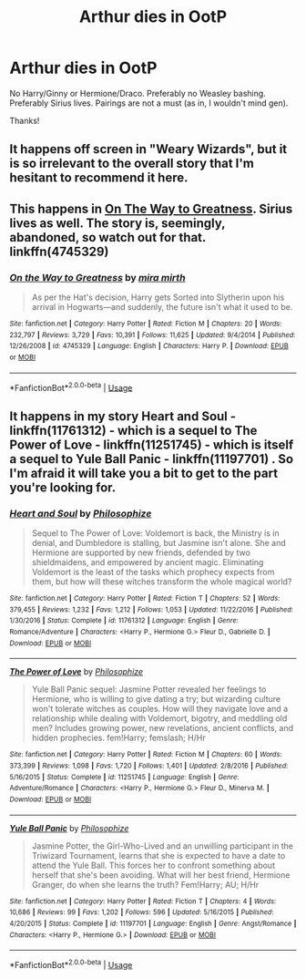 #+TITLE: Arthur dies in OotP

* Arthur dies in OotP
:PROPERTIES:
:Author: moonsilence
:Score: 28
:DateUnix: 1543301621.0
:DateShort: 2018-Nov-27
:FlairText: Request
:END:
No Harry/Ginny or Hermione/Draco. Preferably no Weasley bashing. Preferably Sirius lives. Pairings are not a must (as in, I wouldn't mind gen).

Thanks!


** It happens off screen in "Weary Wizards", but it is so irrelevant to the overall story that I'm hesitant to recommend it here.
:PROPERTIES:
:Author: Hellstrike
:Score: 5
:DateUnix: 1543331063.0
:DateShort: 2018-Nov-27
:END:


** This happens in [[https://www.fanfiction.net/s/4745329/1/On-the-Way-to-Greatness][On The Way to Greatness]]. Sirius lives as well. The story is, seemingly, abandoned, so watch out for that. linkffn(4745329)
:PROPERTIES:
:Author: theseareusernames
:Score: 3
:DateUnix: 1543337823.0
:DateShort: 2018-Nov-27
:END:

*** [[https://www.fanfiction.net/s/4745329/1/][*/On the Way to Greatness/*]] by [[https://www.fanfiction.net/u/1541187/mira-mirth][/mira mirth/]]

#+begin_quote
  As per the Hat's decision, Harry gets Sorted into Slytherin upon his arrival in Hogwarts---and suddenly, the future isn't what it used to be.
#+end_quote

^{/Site/:} ^{fanfiction.net} ^{*|*} ^{/Category/:} ^{Harry} ^{Potter} ^{*|*} ^{/Rated/:} ^{Fiction} ^{M} ^{*|*} ^{/Chapters/:} ^{20} ^{*|*} ^{/Words/:} ^{232,797} ^{*|*} ^{/Reviews/:} ^{3,729} ^{*|*} ^{/Favs/:} ^{10,391} ^{*|*} ^{/Follows/:} ^{11,625} ^{*|*} ^{/Updated/:} ^{9/4/2014} ^{*|*} ^{/Published/:} ^{12/26/2008} ^{*|*} ^{/id/:} ^{4745329} ^{*|*} ^{/Language/:} ^{English} ^{*|*} ^{/Characters/:} ^{Harry} ^{P.} ^{*|*} ^{/Download/:} ^{[[http://www.ff2ebook.com/old/ffn-bot/index.php?id=4745329&source=ff&filetype=epub][EPUB]]} ^{or} ^{[[http://www.ff2ebook.com/old/ffn-bot/index.php?id=4745329&source=ff&filetype=mobi][MOBI]]}

--------------

*FanfictionBot*^{2.0.0-beta} | [[https://github.com/tusing/reddit-ffn-bot/wiki/Usage][Usage]]
:PROPERTIES:
:Author: FanfictionBot
:Score: 1
:DateUnix: 1543337832.0
:DateShort: 2018-Nov-27
:END:


** It happens in my story Heart and Soul - linkffn(11761312) - which is a sequel to The Power of Love - linkffn(11251745) - which is itself a sequel to Yule Ball Panic - linkffn(11197701) . So I'm afraid it will take you a bit to get to the part you're looking for.
:PROPERTIES:
:Author: philosophize
:Score: 1
:DateUnix: 1545080321.0
:DateShort: 2018-Dec-18
:END:

*** [[https://www.fanfiction.net/s/11761312/1/][*/Heart and Soul/*]] by [[https://www.fanfiction.net/u/4752228/Philosophize][/Philosophize/]]

#+begin_quote
  Sequel to The Power of Love: Voldemort is back, the Ministry is in denial, and Dumbledore is stalling, but Jasmine isn't alone. She and Hermione are supported by new friends, defended by two shieldmaidens, and empowered by ancient magic. Eliminating Voldemort is the least of the tasks which prophecy expects from them, but how will these witches transform the whole magical world?
#+end_quote

^{/Site/:} ^{fanfiction.net} ^{*|*} ^{/Category/:} ^{Harry} ^{Potter} ^{*|*} ^{/Rated/:} ^{Fiction} ^{T} ^{*|*} ^{/Chapters/:} ^{52} ^{*|*} ^{/Words/:} ^{379,455} ^{*|*} ^{/Reviews/:} ^{1,232} ^{*|*} ^{/Favs/:} ^{1,212} ^{*|*} ^{/Follows/:} ^{1,053} ^{*|*} ^{/Updated/:} ^{11/22/2016} ^{*|*} ^{/Published/:} ^{1/30/2016} ^{*|*} ^{/Status/:} ^{Complete} ^{*|*} ^{/id/:} ^{11761312} ^{*|*} ^{/Language/:} ^{English} ^{*|*} ^{/Genre/:} ^{Romance/Adventure} ^{*|*} ^{/Characters/:} ^{<Harry} ^{P.,} ^{Hermione} ^{G.>} ^{Fleur} ^{D.,} ^{Gabrielle} ^{D.} ^{*|*} ^{/Download/:} ^{[[http://www.ff2ebook.com/old/ffn-bot/index.php?id=11761312&source=ff&filetype=epub][EPUB]]} ^{or} ^{[[http://www.ff2ebook.com/old/ffn-bot/index.php?id=11761312&source=ff&filetype=mobi][MOBI]]}

--------------

[[https://www.fanfiction.net/s/11251745/1/][*/The Power of Love/*]] by [[https://www.fanfiction.net/u/4752228/Philosophize][/Philosophize/]]

#+begin_quote
  Yule Ball Panic sequel: Jasmine Potter revealed her feelings to Hermione, who is willing to give dating a try; but wizarding culture won't tolerate witches as couples. How will they navigate love and a relationship while dealing with Voldemort, bigotry, and meddling old men? Includes growing power, new revelations, ancient conflicts, and hidden prophecies. fem!Harry; femslash; H/Hr
#+end_quote

^{/Site/:} ^{fanfiction.net} ^{*|*} ^{/Category/:} ^{Harry} ^{Potter} ^{*|*} ^{/Rated/:} ^{Fiction} ^{M} ^{*|*} ^{/Chapters/:} ^{60} ^{*|*} ^{/Words/:} ^{373,399} ^{*|*} ^{/Reviews/:} ^{1,098} ^{*|*} ^{/Favs/:} ^{1,720} ^{*|*} ^{/Follows/:} ^{1,401} ^{*|*} ^{/Updated/:} ^{2/8/2016} ^{*|*} ^{/Published/:} ^{5/16/2015} ^{*|*} ^{/Status/:} ^{Complete} ^{*|*} ^{/id/:} ^{11251745} ^{*|*} ^{/Language/:} ^{English} ^{*|*} ^{/Genre/:} ^{Adventure/Romance} ^{*|*} ^{/Characters/:} ^{<Harry} ^{P.,} ^{Hermione} ^{G.>} ^{Fleur} ^{D.,} ^{Minerva} ^{M.} ^{*|*} ^{/Download/:} ^{[[http://www.ff2ebook.com/old/ffn-bot/index.php?id=11251745&source=ff&filetype=epub][EPUB]]} ^{or} ^{[[http://www.ff2ebook.com/old/ffn-bot/index.php?id=11251745&source=ff&filetype=mobi][MOBI]]}

--------------

[[https://www.fanfiction.net/s/11197701/1/][*/Yule Ball Panic/*]] by [[https://www.fanfiction.net/u/4752228/Philosophize][/Philosophize/]]

#+begin_quote
  Jasmine Potter, the Girl-Who-Lived and an unwilling participant in the Triwizard Tournament, learns that she is expected to have a date to attend the Yule Ball. This forces her to confront something about herself that she's been avoiding. What will her best friend, Hermione Granger, do when she learns the truth? Fem!Harry; AU; H/Hr
#+end_quote

^{/Site/:} ^{fanfiction.net} ^{*|*} ^{/Category/:} ^{Harry} ^{Potter} ^{*|*} ^{/Rated/:} ^{Fiction} ^{T} ^{*|*} ^{/Chapters/:} ^{4} ^{*|*} ^{/Words/:} ^{10,686} ^{*|*} ^{/Reviews/:} ^{99} ^{*|*} ^{/Favs/:} ^{1,202} ^{*|*} ^{/Follows/:} ^{596} ^{*|*} ^{/Updated/:} ^{5/16/2015} ^{*|*} ^{/Published/:} ^{4/20/2015} ^{*|*} ^{/Status/:} ^{Complete} ^{*|*} ^{/id/:} ^{11197701} ^{*|*} ^{/Language/:} ^{English} ^{*|*} ^{/Genre/:} ^{Angst/Romance} ^{*|*} ^{/Characters/:} ^{<Harry} ^{P.,} ^{Hermione} ^{G.>} ^{*|*} ^{/Download/:} ^{[[http://www.ff2ebook.com/old/ffn-bot/index.php?id=11197701&source=ff&filetype=epub][EPUB]]} ^{or} ^{[[http://www.ff2ebook.com/old/ffn-bot/index.php?id=11197701&source=ff&filetype=mobi][MOBI]]}

--------------

*FanfictionBot*^{2.0.0-beta} | [[https://github.com/tusing/reddit-ffn-bot/wiki/Usage][Usage]]
:PROPERTIES:
:Author: FanfictionBot
:Score: 1
:DateUnix: 1545080351.0
:DateShort: 2018-Dec-18
:END:
